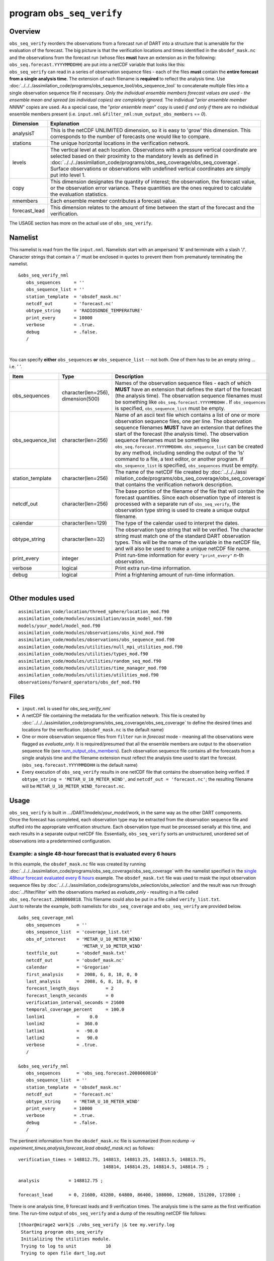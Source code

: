 program ``obs_seq_verify``
==========================

Overview
--------

|verify schematic|

| ``obs_seq_verify`` reorders the observations from a forecast run of DART into a structure that is amenable for the
  evaluation of the forecast. The big picture is that the verification locations and times identified in the
  ``obsdef_mask.nc`` and the observations from the forecast run (whose files **must** have an extension as in the
  following: ``obs_seq.forecast.YYYYMMDDHH``) are put into a netCDF variable that looks like this:
| |verify variable|
| ``obs_seq_verify`` can read in a series of observation sequence files - each of the files **must** contain the
  **entire forecast from a single analysis time**. The extension of each filename is **required** to reflect the
  analysis time. Use :doc:`../../../assimilation_code/programs/obs_sequence_tool/obs_sequence_tool` to concatenate
  multiple files into a single observation sequence file if necessary. *Only the individual ensemble members forecast
  values are used - the ensemble mean and spread (as individual copies) are completely ignored.* The individual "*prior
  ensemble member NNNN*" copies are used. As a special case, the "*prior ensemble mean*" copy is used *if and only if*
  there are no individual ensemble members present (i.e. ``input.nml`` ``&filter_nml:num_output_obs_members`` == *0*).

+---------------+-----------------------------------------------------------------------------------------------------+
| Dimension     | Explanation                                                                                         |
+===============+=====================================================================================================+
| analysisT     | This is the netCDF UNLIMITED dimension, so it is easy to 'grow' this dimension. This corresponds to |
|               | the number of forecasts one would like to compare.                                                  |
+---------------+-----------------------------------------------------------------------------------------------------+
| stations      | The unique horizontal locations in the verification network.                                        |
+---------------+-----------------------------------------------------------------------------------------------------+
| levels        | The vertical level at each location. Observations with a pressure vertical coordinate are selected  |
|               | based on their proximity to the mandatory levels as defined in                                      |
|               | :doc:`../../../assimilation_code/programs/obs_seq_coverage/obs_seq_coverage`. Surface observations  |
|               | or observations with undefined vertical coordinates are simply put into level 1.                    |
+---------------+-----------------------------------------------------------------------------------------------------+
| copy          | This dimension designates the quantity of interest; the observation, the forecast value, or the     |
|               | observation error variance. These quantities are the ones required to calculate the evaluation      |
|               | statistics.                                                                                         |
+---------------+-----------------------------------------------------------------------------------------------------+
| nmembers      | Each ensemble member contributes a forecast value.                                                  |
+---------------+-----------------------------------------------------------------------------------------------------+
| forecast_lead | This dimension relates to the amount of time between the start of the forecast and the              |
|               | verification.                                                                                       |
+---------------+-----------------------------------------------------------------------------------------------------+

The USAGE section has more on the actual use of ``obs_seq_verify``.

Namelist
--------

This namelist is read from the file ``input.nml``. Namelists start with an ampersand '&' and terminate with a slash '/'.
Character strings that contain a '/' must be enclosed in quotes to prevent them from prematurely terminating the
namelist.

::

   &obs_seq_verify_nml
      obs_sequences     = ''
      obs_sequence_list = ''
      station_template  = 'obsdef_mask.nc'
      netcdf_out        = 'forecast.nc'
      obtype_string     = 'RADIOSONDE_TEMPERATURE'
      print_every       = 10000
      verbose           = .true.
      debug             = .false.
      /

| 

You can specify **either** ``obs_sequences`` **or** ``obs_sequence_list`` -- not both. One of them has to be an empty
string ... i.e. *' '*.

.. container::

   +-------------------+------------------------------------+-----------------------------------------------------------+
   | Item              | Type                               | Description                                               |
   +===================+====================================+===========================================================+
   | obs_sequences     | character(len=256), dimension(500) | Names of the observation sequence files - each of which   |
   |                   |                                    | **MUST** have an extension that defines the start of the  |
   |                   |                                    | forecast (the analysis time). The observation sequence    |
   |                   |                                    | filenames must be something like                          |
   |                   |                                    | ``obs_seq.forecast.YYYYMMDDHH`` . If ``obs_sequences`` is |
   |                   |                                    | specified, ``obs_sequence_list`` must be empty.           |
   +-------------------+------------------------------------+-----------------------------------------------------------+
   | obs_sequence_list | character(len=256)                 | Name of an ascii text file which contains a list of one   |
   |                   |                                    | or more observation sequence files, one per line. The     |
   |                   |                                    | observation sequence filenames **MUST** have an extension |
   |                   |                                    | that defines the start of the forecast (the analysis      |
   |                   |                                    | time). The observation sequence filenames must be         |
   |                   |                                    | something like ``obs_seq.forecast.YYYYMMDDHH``.           |
   |                   |                                    | ``obs_sequence_list`` can be created by any method,       |
   |                   |                                    | including sending the output of the 'ls' command to a     |
   |                   |                                    | file, a text editor, or another program. If               |
   |                   |                                    | ``obs_sequence_list`` is specified, ``obs_sequences``     |
   |                   |                                    | must be empty.                                            |
   +-------------------+------------------------------------+-----------------------------------------------------------+
   | station_template  | character(len=256)                 | The name of the netCDF file created by                    |
   |                   |                                    | :doc:`../../../assi                                       |
   |                   |                                    | milation_code/programs/obs_seq_coverage/obs_seq_coverage` |
   |                   |                                    | that contains the verification network description.       |
   +-------------------+------------------------------------+-----------------------------------------------------------+
   | netcdf_out        | character(len=256)                 | The base portion of the filename of the file that will    |
   |                   |                                    | contain the forecast quantities. Since each observation   |
   |                   |                                    | type of interest is processed with a separate run of      |
   |                   |                                    | ``obs_seq_verify``, the observation type string is used   |
   |                   |                                    | to create a unique output filename.                       |
   +-------------------+------------------------------------+-----------------------------------------------------------+
   | calendar          | character(len=129)                 | The type of the calendar used to interpret the dates.     |
   +-------------------+------------------------------------+-----------------------------------------------------------+
   | obtype_string     | character(len=32)                  | The observation type string that will be verified. The    |
   |                   |                                    | character string must match one of the standard DART      |
   |                   |                                    | observation types. This will be the name of the variable  |
   |                   |                                    | in the netCDF file, and will also be used to make a       |
   |                   |                                    | unique netCDF file name.                                  |
   +-------------------+------------------------------------+-----------------------------------------------------------+
   | print_every       | integer                            | Print run-time information for every ``"print_every"``    |
   |                   |                                    | *n*-th observation.                                       |
   +-------------------+------------------------------------+-----------------------------------------------------------+
   | verbose           | logical                            | Print extra run-time information.                         |
   +-------------------+------------------------------------+-----------------------------------------------------------+
   | debug             | logical                            | Print a frightening amount of run-time information.       |
   +-------------------+------------------------------------+-----------------------------------------------------------+

| 

Other modules used
------------------

::

   assimilation_code/location/threed_sphere/location_mod.f90
   assimilation_code/modules/assimilation/assim_model_mod.f90
   models/your_model/model_mod.f90
   assimilation_code/modules/observations/obs_kind_mod.f90
   assimilation_code/modules/observations/obs_sequence_mod.f90
   assimilation_code/modules/utilities/null_mpi_utilities_mod.f90
   assimilation_code/modules/utilities/types_mod.f90
   assimilation_code/modules/utilities/random_seq_mod.f90
   assimilation_code/modules/utilities/time_manager_mod.f90
   assimilation_code/modules/utilities/utilities_mod.f90
   observations/forward_operators/obs_def_mod.f90

Files
-----

-  ``input.nml`` is used for *obs_seq_verify_nml*
-  A netCDF file containing the metadata for the verification network. This file is created by
   :doc:`../../../assimilation_code/programs/obs_seq_coverage/obs_seq_coverage` to define the desired times and
   locations for the verification.
   (``obsdef_mask.nc`` is the default name)
-  One or more observation sequence files from ``filter`` run in *forecast* mode - meaning all the observations were
   flagged as *evaluate_only*. It is required/presumed that all the ensemble members are output to the observation
   sequence file (see `num_output_obs_members <../../../assimilation_code/programs/filter/filter.html#Namelist>`__).
   Each observation sequence file contains all the forecasts from a single analysis time and the filename extension must
   reflect the analysis time used to start the forecast.
   (``obs_seq.forecast.YYYYMMDDHH`` is the default name)
-  Every execution of ``obs_seq_verify`` results in one netCDF file that contains the observation being verified. If
   ``obtype_string = 'METAR_U_10_METER_WIND'``, and ``netcdf_out = 'forecast.nc'``; the resulting filename will be
   ``METAR_U_10_METER_WIND_forecast.nc``.

Usage
-----

| ``obs_seq_verify`` is built in .../DART/models/*your_model*/work, in the same way as the other DART components.
| Once the forecast has completed, each observation type may be extracted from the observation sequence file and stuffed
  into the appropriate verification structure. Each observation type must be processed serially at this time, and each
  results in a separate output netCDF file. Essentially, ``obs_seq_verify`` sorts an unstructured, unordered set of
  observations into a predetermined configuration.

Example: a single 48-hour forecast that is evaluated every 6 hours
~~~~~~~~~~~~~~~~~~~~~~~~~~~~~~~~~~~~~~~~~~~~~~~~~~~~~~~~~~~~~~~~~~

| |Example 1|
| In this example, the ``obsdef_mask.nc`` file was created by running
  :doc:`../../../assimilation_code/programs/obs_seq_coverage/obs_seq_coverage` with the namelist specified in the
  `single 48hour forecast evaluated every 6
  hours <../../../assimilation_code/programs/obs_seq_coverage/obs_seq_coverage.html#example48x6>`__ example. The
  ``obsdef_mask.txt`` file was used to mask the input observation sequence files by
  :doc:`../../../assimilation_code/programs/obs_selection/obs_selection` and the result was run through
  :doc:`../filter/filter` with the observations marked as *evaluate_only* - resulting in a file called
  ``obs_seq.forecast.2008060818``. This filename could also be put in a file called ``verify_list.txt``.
| Just to reiterate the example, both namelists for ``obs_seq_coverage`` and ``obs_seq_verify`` are provided below.

.. container:: routine

   ::

      &obs_seq_coverage_nml
         obs_sequences      = ''
         obs_sequence_list  = 'coverage_list.txt'
         obs_of_interest    = 'METAR_U_10_METER_WIND'
                              'METAR_V_10_METER_WIND'
         textfile_out       = 'obsdef_mask.txt'
         netcdf_out         = 'obsdef_mask.nc'
         calendar           = 'Gregorian'
         first_analysis     =  2008, 6, 8, 18, 0, 0 
         last_analysis      =  2008, 6, 8, 18, 0, 0 
         forecast_length_days          = 2
         forecast_length_seconds       = 0
         verification_interval_seconds = 21600
         temporal_coverage_percent     = 100.0
         lonlim1            =    0.0
         lonlim2            =  360.0
         latlim1            =  -90.0
         latlim2            =   90.0
         verbose            = .true.
         /

      &obs_seq_verify_nml
         obs_sequences      = 'obs_seq.forecast.2008060818'
         obs_sequence_list  = ''
         station_template  = 'obsdef_mask.nc'
         netcdf_out        = 'forecast.nc'
         obtype_string     = 'METAR_U_10_METER_WIND'
         print_every       = 10000
         verbose           = .true.
         debug             = .false.
         /

The pertinent information from the ``obsdef_mask.nc`` file is summarized (from *ncdump -v
experiment_times,analysis,forecast_lead obsdef_mask.nc*) as follows:

::

   verification_times = 148812.75, 148813, 148813.25, 148813.5, 148813.75,
                                   148814, 148814.25, 148814.5, 148814.75 ;

   analysis           = 148812.75 ;

   forecast_lead      = 0, 21600, 43200, 64800, 86400, 108000, 129600, 151200, 172800 ;

There is one analysis time, 9 forecast leads and 9 verification times. The analysis time is the same as the first
verification time. The run-time output of ``obs_seq_verify`` and a dump of the resulting netCDF file follows:

.. container:: unix

   ::

      [thoar@mirage2 work]$ ./obs_seq_verify |& tee my.verify.log
       Starting program obs_seq_verify
       Initializing the utilities module.
       Trying to log to unit           10
       Trying to open file dart_log.out

       --------------------------------------
       Starting ... at YYYY MM DD HH MM SS =
                       2011  3  1 10  2 54
       Program obs_seq_verify
       --------------------------------------

       set_nml_output Echo NML values to log file only
       Trying to open namelist log dart_log.nml
       ------------------------------------------------------


       -------------- ASSIMILATE_THESE_OBS_TYPES --------------
       RADIOSONDE_TEMPERATURE
       RADIOSONDE_U_WIND_COMPONENT
       RADIOSONDE_V_WIND_COMPONENT
       SAT_U_WIND_COMPONENT
       SAT_V_WIND_COMPONENT
       -------------- EVALUATE_THESE_OBS_TYPES --------------
       RADIOSONDE_SPECIFIC_HUMIDITY
       ------------------------------------------------------

       find_ensemble_size:  opening obs_seq.forecast.2008060818
       location_mod: Ignoring vertical when computing distances; horizontal only
       find_ensemble_size: There are   50 ensemble members.

       fill_stations:  There are          221 stations of interest,
       fill_stations: ...  and              9 times    of interest.
       InitNetCDF:  METAR_U_10_METER_WIND_forecast.nc is fortran unit            5

       obs_seq_verify:  opening obs_seq.forecast.2008060818
       analysis            1 date is 2008 Jun 08 18:00:00

       index    6 is prior ensemble member      1
       index    8 is prior ensemble member      2
       index   10 is prior ensemble member      3
       ...
       index  100 is prior ensemble member     48
       index  102 is prior ensemble member     49
       index  104 is prior ensemble member     50

       QC index           1  NCEP QC index
       QC index           2  DART quality control

       Processing obs        10000  of        84691
       Processing obs        20000  of        84691
       Processing obs        30000  of        84691
       Processing obs        40000  of        84691
       Processing obs        50000  of        84691
       Processing obs        60000  of        84691
       Processing obs        70000  of        84691
       Processing obs        80000  of        84691

       METAR_U_10_METER_WIND dimlen            1  is            9
       METAR_U_10_METER_WIND dimlen            2  is           50
       METAR_U_10_METER_WIND dimlen            3  is            3
       METAR_U_10_METER_WIND dimlen            4  is            1
       METAR_U_10_METER_WIND dimlen            5  is          221
       METAR_U_10_METER_WIND dimlen            6  is            1
       obs_seq_verify:  Finished successfully.

       --------------------------------------
       Finished ... at YYYY MM DD HH MM SS =
                       2011  3  1 10  3  7
       --------------------------------------

      [thoar@mirage2 work]$ ncdump -h METAR_U_10_METER_WIND_forecast.nc
      netcdf METAR_U_10_METER_WIND_forecast {
      dimensions:
              analysisT = UNLIMITED ; // (1 currently)
              copy = 3 ;
              station = 221 ;
              level = 14 ;
              ensemble = 50 ;
              forecast_lead = 9 ;
              linelen = 129 ;
              nlines = 446 ;
              stringlength = 64 ;
              location = 3 ;
      variables:
              char namelist(nlines, linelen) ;
                      namelist:long_name = "input.nml contents" ;
              char CopyMetaData(copy, stringlength) ;
                      CopyMetaData:long_name = "copy quantity names" ;
              double analysisT(analysisT) ;
                      analysisT:long_name = "time of analysis" ;
                      analysisT:units = "days since 1601-1-1" ;
                      analysisT:calendar = "Gregorian" ;
                      analysisT:missing_value = 0. ;
                      analysisT:_FillValue = 0. ;
              int copy(copy) ;
                      copy:long_name = "observation copy" ;
                      copy:note1 = "1 == observation" ;
                      copy:note2 = "2 == prior" ;
                      copy:note3 = "3 == observation error variance" ;
                      copy:explanation = "see CopyMetaData variable" ;
              int station(station) ;
                      station:long_name = "station index" ;
              double level(level) ;
                      level:long_name = "vertical level of observation" ;
              int ensemble(ensemble) ;
                      ensemble:long_name = "ensemble member" ;
              int forecast_lead(forecast_lead) ;
                      forecast_lead:long_name = "forecast lead time" ;
                      forecast_lead:units = "seconds" ;
              double location(station, location) ;
                      location:description = "location coordinates" ;
                      location:location_type = "loc3Dsphere" ;
                      location:long_name = "threed sphere locations: lon, lat, vertical" ;
                      location:storage_order = "Lon Lat Vertical" ;
                      location:units = "degrees degrees which_vert" ;
              int which_vert(station) ;
                      which_vert:long_name = "vertical coordinate system code" ;
                      which_vert:VERTISUNDEF = -2 ;
                      which_vert:VERTISSURFACE = -1 ;
                      which_vert:VERTISLEVEL = 1 ;
                      which_vert:VERTISPRESSURE = 2 ;
                      which_vert:VERTISHEIGHT = 3 ;
                      which_vert:VERTISSCALEHEIGHT = 4 ;
              double METAR_U_10_METER_WIND(analysisT, station, level, copy, ensemble, forecast_lead) ;
                      METAR_U_10_METER_WIND:long_name = "forecast variable quantities" ;
                      METAR_U_10_METER_WIND:missing_value = -888888. ;
                      METAR_U_10_METER_WIND:_FillValue = -888888. ;
              int original_qc(analysisT, station, forecast_lead) ;
                      original_qc:long_name = "original QC value" ;
                      original_qc:missing_value = -888888 ;
                      original_qc:_FillValue = -888888 ;
              int dart_qc(analysisT, station, forecast_lead) ;
                      dart_qc:long_name = "DART QC value" ;
                      dart_qc:explanation1 = "1 == prior evaluated only" ;
                      dart_qc:explanation2 = "4 == forward operator failed" ;
                      dart_qc:missing_value = -888888 ;
                      dart_qc:_FillValue = -888888 ;
      // global attributes:
                      :creation_date = "YYYY MM DD HH MM SS = 2011 03 01 10 03 00" ;
                      :source = "$URL$" ;
                      :revision = "$Revision$" ;
                      :revdate = "$Date$" ;
                      :obs_seq_file_001 = "obs_seq.forecast.2008060818" ;
      }
      [thoar@mirage2 work]$

| 

Discussion
^^^^^^^^^^

-  the values of *ASSIMILATE_THESE_OBS_TYPES* and *EVALUATE_THESE_OBS_TYPES* are completely irrelevant - again - since
   ``obs_seq_verify`` is not actually doing an assimilation.
-  The analysis time from the filename is used to determine which analysis from ``obsdef_mask.nc`` is being considered,
   and which set of verification times to look for. This is important.
-  The individual ``prior ensemble member`` copies must be present! Since there are no observations being assimilated,
   there is no reason to choose the posteriors over the priors.
-  There are 221 locations reporting METAR_U_10_METER_WIND observations at all 9 requested verification times.
-  The ``METAR_U_10_METER_WIND_forecast.nc`` file has all the metadata to be able to interpret the
   *METAR_U_10_METER_WIND* variable.
-  The *analysisT* dimension is the netCDF record/unlimited dimension. Should you want to increase the strength of the
   statistical results, you should be able to trivially ``ncrcat`` more (compatible) netCDF files together.

References
----------

-  none - but this seems like a good place to start:
   `The Centre for Australian Weather and Climate Research - Forecast Verification Issues, Methods and
   FAQ <http://www.cawcr.gov.au/projects/verification/>`__

.. |verify schematic| image:: ../../../docs/images/obs_seq_verify_diagram.png
   :width: 50.0%
.. |verify variable| image:: ../../../docs/images/verify_variable_shape.png
   :width: 75.0%
.. |Example 1| image:: ../../../docs/images/verification_48hrX6hr.png
   :width: 75.0%

